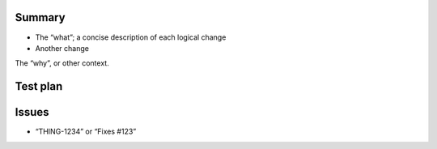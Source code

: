 Summary
-------

-  The “what”; a concise description of each logical change
-  Another change

The “why”, or other context.

Test plan
---------

Issues
------

-  “THING-1234” or “Fixes #123”
